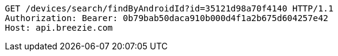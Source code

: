 [source,http,options="nowrap"]
----
GET /devices/search/findByAndroidId?id=35121d98a70f4140 HTTP/1.1
Authorization: Bearer: 0b79bab50daca910b000d4f1a2b675d604257e42
Host: api.breezie.com

----